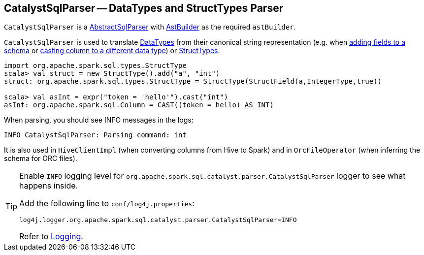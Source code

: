 == [[CatalystSqlParser]] CatalystSqlParser -- DataTypes and StructTypes Parser

`CatalystSqlParser` is a link:spark-sql-AbstractSqlParser.adoc[AbstractSqlParser] with link:spark-sql-AstBuilder.adoc[AstBuilder] as the required `astBuilder`.

`CatalystSqlParser` is used to translate link:spark-sql-DataType.adoc[DataTypes] from their canonical string representation (e.g. when link:spark-sql-schema.adoc#add[adding fields to a schema] or link:spark-sql-Column.adoc#cast[casting column to a different data type]) or link:spark-sql-StructType.adoc[StructTypes].

[source, scala]
----
import org.apache.spark.sql.types.StructType
scala> val struct = new StructType().add("a", "int")
struct: org.apache.spark.sql.types.StructType = StructType(StructField(a,IntegerType,true))

scala> val asInt = expr("token = 'hello'").cast("int")
asInt: org.apache.spark.sql.Column = CAST((token = hello) AS INT)
----

When parsing, you should see INFO messages in the logs:

```
INFO CatalystSqlParser: Parsing command: int
```

It is also used in `HiveClientImpl` (when converting columns from Hive to Spark) and in `OrcFileOperator` (when inferring the schema for ORC files).

[[logging]]
[TIP]
====
Enable `INFO` logging level for `org.apache.spark.sql.catalyst.parser.CatalystSqlParser` logger to see what happens inside.

Add the following line to `conf/log4j.properties`:

```
log4j.logger.org.apache.spark.sql.catalyst.parser.CatalystSqlParser=INFO
```

Refer to link:spark-logging.adoc[Logging].
====
